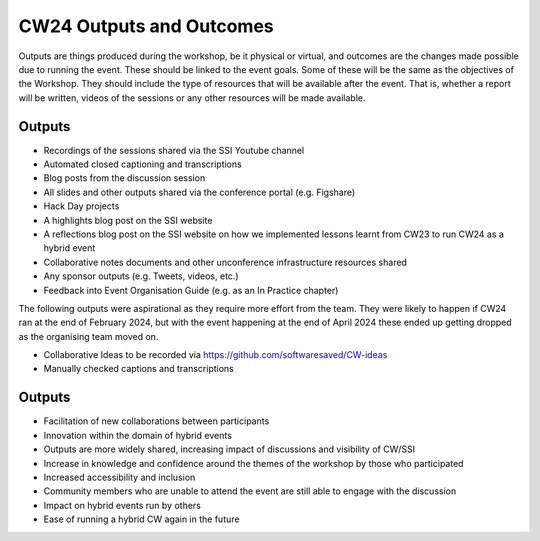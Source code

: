 .. _cw24-fs-outputs-and-outcomes:

CW24 Outputs and Outcomes 
==========================
Outputs are things produced during the workshop, be it physical or virtual, and outcomes are the changes made possible due to running the event. 
These should be linked to the event goals. Some of these will be the same as the objectives of the Workshop. 
They should include the type of resources that will be available after the event. 
That is, whether a report will be written, videos of the sessions or any other resources will be made available.

Outputs
--------------------
- Recordings of the sessions shared via the SSI Youtube channel
- Automated closed captioning and transcriptions
- Blog posts from the discussion session
- All slides and other outputs shared via the conference portal (e.g. Figshare) 
- Hack Day projects
- A highlights blog post on the SSI website
- A reflections blog post on the SSI website on how we implemented lessons learnt from CW23 to run CW24 as a hybrid event
- Collaborative notes documents and other unconference infrastructure resources shared
- Any sponsor outputs (e.g. Tweets, videos, etc.)
- Feedback into Event Organisation Guide (e.g. as an In Practice chapter)

The following outputs were aspirational as they require more effort from the team. 
They were likely to happen if CW24 ran at the end of February 2024, but with the event happening at the end of April 2024 these ended up getting dropped as the organising team moved on.  

- Collaborative Ideas to be recorded via https://github.com/softwaresaved/CW-ideas
- Manually checked captions and transcriptions

Outputs
--------------------
- Facilitation of new collaborations between participants
- Innovation within the domain of hybrid events
- Outputs are more widely shared, increasing impact of discussions and visibility of CW/SSI
- Increase in knowledge and confidence around the themes of the workshop by those who participated
- Increased accessibility and inclusion
- Community members who are unable to attend the event are still able to engage with the discussion
- Impact on hybrid events run by others
- Ease of running a hybrid CW again in the future
